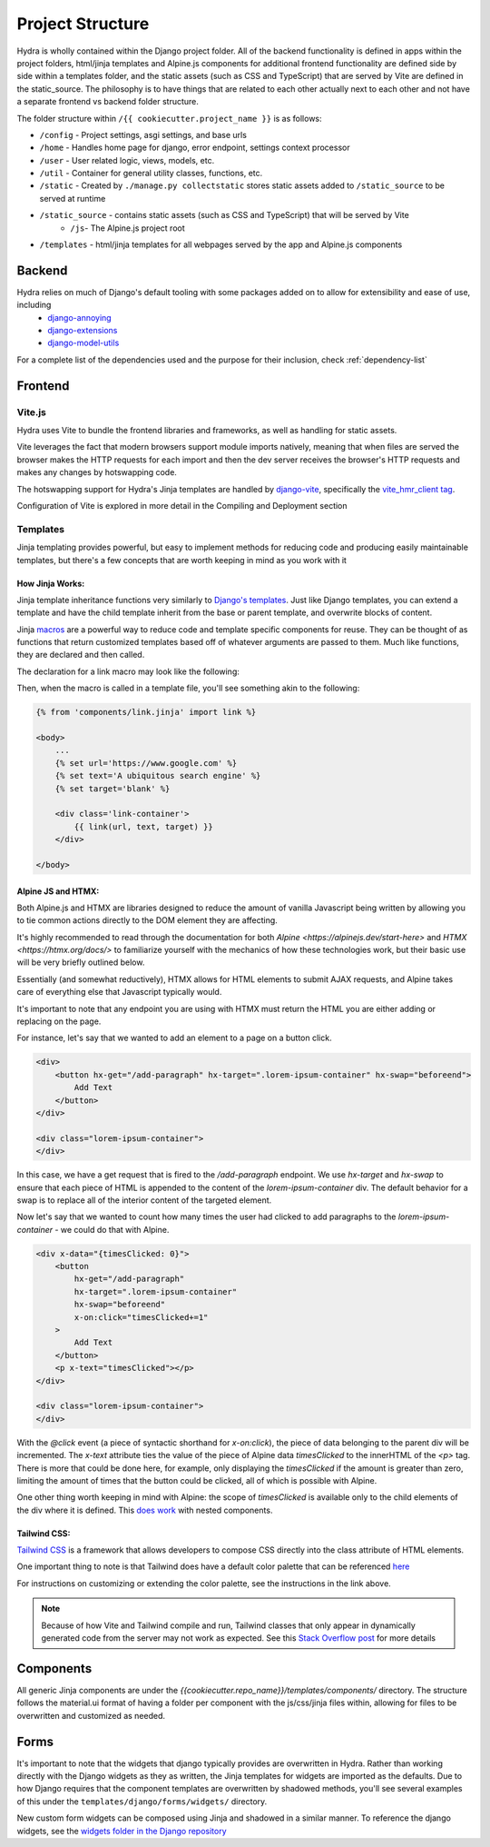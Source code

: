 Project Structure
==============================

Hydra is wholly contained within the Django project folder. All of the backend functionality is defined in apps within the project folders, html/jinja templates and Alpine.js components for additional frontend functionality are defined side by side within a templates folder, and the static assets (such as CSS and TypeScript) that are served by Vite are defined in the static_source. The philosophy is to have things that are related to each other actually next to each other and not have a separate frontend vs backend folder structure.

The folder structure within ``/{{ cookiecutter.project_name }}``  is as follows:

* ``/config`` - Project settings, asgi settings, and base urls
* ``/home`` - Handles home page for django, error endpoint, settings context processor
* ``/user`` - User related logic, views, models, etc.
* ``/util`` - Container for general utility classes, functions, etc.
* ``/static`` - Created by ``./manage.py collectstatic`` stores static assets added to ``/static_source`` to be served at runtime
* ``/static_source`` - contains static assets (such as CSS and TypeScript) that will be served by Vite
    * ``/js``- The Alpine.js project root
* ``/templates`` - html/jinja templates for all webpages served by the app and Alpine.js components


Backend
-------

Hydra relies on much of Django's default tooling with some packages added on to allow for extensibility and ease of use, including
    * `django-annoying <https://github.com/skorokithakis/django-annoying>`_
    * `django-extensions <https://github.com/django-extensions/django-extensions>`_
    * `django-model-utils <https://github.com/jazzband/django-model-utils>`_

For a complete list of the dependencies used and the purpose for their inclusion, check :ref:`dependency-list`


Frontend
--------

Vite.js
*******
Hydra uses Vite to bundle the frontend libraries and frameworks, as well as handling for static assets.

Vite leverages the fact that modern browsers support module imports natively, meaning that when files are served
the browser makes the HTTP requests for each import and then the dev server receives the browser's HTTP requests and
makes any changes by hotswapping code.

The hotswapping support for Hydra's Jinja templates are handled by `django-vite <https://github.com/MrBin99/django-vite>`_,
specifically the `vite_hmr_client tag <https://github.com/MrBin99/django-vite#template-tags>`_.

Configuration of Vite is explored in more detail in the Compiling and Deployment section

Templates
*********
Jinja templating provides powerful, but easy to implement methods for reducing code and producing easily maintainable templates, but there's a few concepts
that are worth keeping in mind as you work with it

How Jinja Works:
^^^^^^^^^^^^^^^^

Jinja template inheritance functions very similarly to `Django's templates <https://docs.djangoproject.com/en/4.0/ref/templates/language/>`_.
Just like Django templates, you can extend a template and have the child template inherit from the base or parent template, and overwrite blocks of
content.

Jinja `macros <https://jinja.palletsprojects.com/en/3.1.x/templates/#macros>`_ are a powerful way to reduce code and template specific components for reuse.
They can be thought of as functions that return customized templates based off of whatever arguments are passed to them. Much like functions, they are declared and then called.

The declaration for a link macro may look like the following:

.. code-block:: html+django
    :caption: .../components/link.jinja

    {% macro link(url, text='', target='') %}
        <a href="{{ url }}"
        target="{{ target }}"
        class="text-blue-500; hover:text-blue-700; underline">{{ text }}</a>
    {% endmacro %}

Then, when the macro is called in a template file, you'll see something akin to the following:

.. code-block:: html+django

    {% from 'components/link.jinja' import link %}

    <body>
        ...
        {% set url='https://www.google.com' %}
        {% set text='A ubiquitous search engine' %}
        {% set target='blank' %}

        <div class='link-container'>
            {{ link(url, text, target) }}
        </div>

    </body>


Alpine JS and HTMX:
^^^^^^^^^^^^^^^^^^^
Both Alpine.js and HTMX are libraries designed to reduce the amount of vanilla Javascript being written by allowing you to tie common actions directly to the DOM element they are affecting.

It's highly recommended to read through the documentation for both `Alpine <https://alpinejs.dev/start-here>` and `HTMX <https://htmx.org/docs/>` to familiarize yourself with
the mechanics of how these technologies work, but their basic use will be very briefly outlined below.

Essentially (and somewhat reductively), HTMX allows for HTML elements to submit AJAX requests, and Alpine takes care of everything else that Javascript typically would.

It's important to note that any endpoint you are using with HTMX must return the HTML you are either adding or replacing on the page.

For instance, let's say that we wanted to add an element to a page on a button click.

.. code-block:: html+django

    <div>
        <button hx-get="/add-paragraph" hx-target=".lorem-ipsum-container" hx-swap="beforeend">
            Add Text
        </button>
    </div>

    <div class="lorem-ipsum-container">
    </div>

In this case, we have a get request that is fired to the `/add-paragraph` endpoint. We use `hx-target` and `hx-swap` to ensure that each piece of HTML is appended to the content of the
`lorem-ipsum-container` div. The default behavior for a swap is to replace all of the interior content of the targeted element.

Now let's say that we wanted to count how many times the user had clicked to add paragraphs to the `lorem-ipsum-container` - we could do that with Alpine.

.. code-block:: html+django

    <div x-data="{timesClicked: 0}">
        <button
            hx-get="/add-paragraph"
            hx-target=".lorem-ipsum-container"
            hx-swap="beforeend"
            x-on:click="timesClicked+=1"
        >
            Add Text
        </button>
        <p x-text="timesClicked"></p>
    </div>

    <div class="lorem-ipsum-container">
    </div>

With the `@click` event (a piece of syntactic shorthand for `x-on:click`), the piece of data belonging to the parent div will be incremented. The `x-text` attribute ties the value of the piece of
Alpine data `timesClicked` to the innerHTML of the `<p>` tag. There is more that could be done here, for example, only displaying the `timesClicked` if the amount is greater than zero, limiting
the amount of times that the button could be clicked, all of which is possible with Alpine.

One other thing worth keeping in mind with Alpine: the scope of `timesClicked` is available only to the child elements of the div where it is defined. This
`does work <https://alpinejs.dev/directives/data#scope>`_ with nested components.


Tailwind CSS:
^^^^^^^^^^^^^

`Tailwind CSS <https://tailwindcss.com/>`_ is a framework that allows developers to compose CSS directly into the class attribute
of HTML elements.

One important thing to note is that Tailwind does have a default color palette that can be referenced `here <https://tailwindcss.com/docs/customizing-colors>`_

For instructions on customizing or extending the color palette, see the instructions in the link above.

.. note::

    Because of how Vite and Tailwind compile and run, Tailwind classes that only appear in dynamically generated code from the server may not work as expected.
    See this `Stack Overflow post <https://stackoverflow.com/questions/70907369/color-classes-of-tailwind-css-not-working-when-appended>`_ for more details

Components
----------

All generic Jinja components are under the `{{cookiecutter.repo_name}}/templates/components/` directory. The structure follows the
material.ui format of having a folder per component with the js/css/jinja files within, allowing for files to be overwritten and customized
as needed.


Forms
-----

It's important to note that the widgets that django typically provides are overwritten in Hydra. Rather than working directly with the Django widgets as they as written,
the Jinja templates for widgets are imported as the defaults. Due to how Django requires that the component templates are overwritten by shadowed methods,
you'll see several examples of this under the ``templates/django/forms/widgets/`` directory.

New custom form widgets can be composed using Jinja and shadowed in a similar manner.
To reference the django widgets, see the `widgets folder in the Django repository <https://github.com/django/django/tree/main/django/forms/templates/django/forms/widgets>`_
